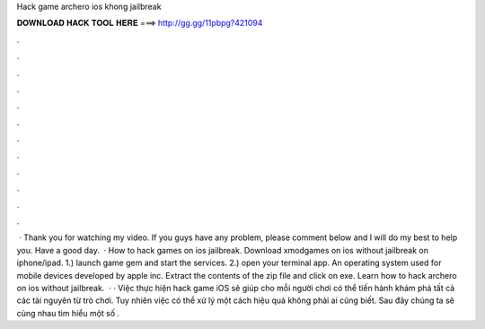Hack game archero ios khong jailbreak

𝐃𝐎𝐖𝐍𝐋𝐎𝐀𝐃 𝐇𝐀𝐂𝐊 𝐓𝐎𝐎𝐋 𝐇𝐄𝐑𝐄 ===> http://gg.gg/11pbpg?421094

.

.

.

.

.

.

.

.

.

.

.

.

 · Thank you for watching my video. If you guys have any problem, please comment below and I will do my best to help you. Have a good day.  · How to hack games on ios jailbreak. Download xmodgames on ios without jailbreak on iphone/ipad. 1.) launch game gem and start the services. 2.) open your terminal app. An operating system used for mobile devices developed by apple inc. Extract the contents of the zip file and click on exe. Learn how to hack archero on ios without jailbreak.  · · Việc thực hiện hack game iOS sẽ giúp cho mỗi người chơi có thể tiến hành khám phá tất cả các tài nguyên từ trò chơi. Tuy nhiên việc có thể xử lý một cách hiệu quả không phải ai cũng biết. Sau đây chúng ta sẽ cùng nhau tìm hiểu một số .